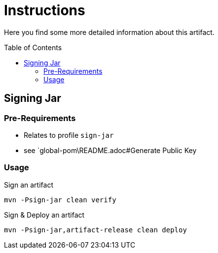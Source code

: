 :hide-uri-scheme:
:source-highlighter: highlight.js

= Instructions
:toc: preamble
:toclevels: 2

Here you find some more detailed information about this artifact.

== Signing Jar

=== Pre-Requirements

* Relates to profile `sign-jar`
* see `global-pom\README.adoc#Generate Public Key

=== Usage

.Sign an artifact
[source,shell script]
----
mvn -Psign-jar clean verify
----

.Sign & Deploy an artifact
[source,shell script]
----
mvn -Psign-jar,artifact-release clean deploy
----
